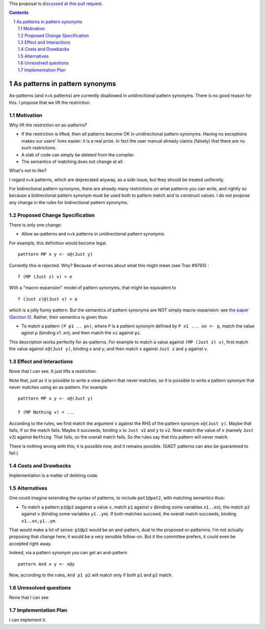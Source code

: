 .. proposal-number:: Leave blank. This will be filled in when the proposal is
                     accepted.

.. trac-ticket:: Leave blank. This will eventually be filled with the Trac
                 ticket number which will track the progress of the
                 implementation of the feature.

.. implemented:: Leave blank. This will be filled in with the first GHC version which
                 implements the described feature.

.. highlight:: haskell

.. sectnum::

This proposal is `discussed at this pull request <https://github.com/ghc-proposals/ghc-proposals/pull/94>`_.

.. contents::

As patterns in pattern synonyms
==============

As-patterns (and n+k patterns) are currently disallowed in unidirectional pattern synonyms.  There is no good reason for this.
I propose that we lift the restriction.

Motivation
------------
Why lift the restriction on as-patterns?

* If the restriction is lifted, then *all* patterns become OK in unidirecitonal pattern synonyms.
  Having no exceptions makes our users' lives easier: it is a real prize.  In fact the user manual already claims (falsely) that there are no such restrictions.

* A slab of code can simply be deleted from the compiler.

* The semantics of matching does not change at all.

What's not to like?

I regard n+k patterns, which are deprecated anyway, as a side issue, but they should be treated
uniformly.

For bidirectional pattern synonyms, there are already many restrictions on what patterns you can write, and rightly so because a bidirectional pattern synonym must be used both to pattern match and to construct values.  I do not propose any change in the rules for bidirectional pattern synonyms.

Proposed Change Specification
-----------------------------
There is only one change:

* Allow as-patterns and n+k patterns in unidirectional pattern synonyms.

For example, this definition would become legal.

::

 patttern MP x y <- x@(Just y)

::

Currently this is rejected.  Why?  Because of worries about what this might mean (see Trac #9793) :

::

 f (MP (Just z) v) = e

::

With a "macro-expansion" model of pattern synonyms, that might be equivalent to

::

  f (Just z)@(Just v) = e

::

which is a jolly funny pattern.  But the semantics of pattern synonyms are NOT simply macro-expansion: see `the paper (Section 5) <https://www.microsoft.com/en-us/research/publication/pattern-synonyms/>`_.
Rather, their semantics is given thus:

* To match a pattern ``(P p1 .. pn)``, where ``P`` is a pattern synonym defined by ``P x1 ... xn <- p``,
  match the value aginst ``p`` (binding x1..xn); and then match the ``xi`` against ``pi``.

This description works perfectly for as-patterns. For example to match a value against ``(MP (Just z) v)``,
first match the value against ``x@(Just y)``, binding x and y; and then match ``x`` against ``Just z`` and ``y`` against ``v``.




Effect and Interactions
-----------------------
None that I can see.  It just lifts a restriction.

Note that, just as it is possible to write a view pattern that never matches, so it is
possible to write a pattern synonym that never matches using an as-pattern.  For example

::

   patttern MP x y <- x@(Just y)

   f (MP Nothing v) = ...

::

According to the rules, we first match the argument ``v`` against the RHS of the pattern synonym ``x@(Just y)``. Maybe that fails; if so the match fails. Maybe it succeeds, binding ``x`` to ``Just v2`` and ``y`` to ``v2``. Now match the value of ``x`` (namely ``Just v2``) against ``Nothing``. That fails, so the overall match fails. So the rules say that this pattern will never match.

There is nothing wrong with this; it is possible now, and it remains possible.  (GADT patterns can also be guaranteed to fail.)

Costs and Drawbacks
-------------------
Implementation is a matter of deleting code.

Alternatives
------------
One could imagine extending the syntax of patterns, to include ``pat1@pat2``, with matching semantics thus:

* To match a pattern ``p1@p2`` aagainst a value ``v``, match ``p1`` against ``v`` (binding some variables ``x1..xn``), the match ``p2`` against ``v`` (binding some variables ``y1..ym``).  If both matches succeed, the overall match succeeds, binding ``x1..xn,y1..ym``.

That would make a lot of sense: ``p1@p2`` would be an and-pattern, dual to the proposed or-patternns.  I'm not actually proposing that change here; it would be a very sensible follow-on.  But it the committee prefers, it could even be accepted right away.

Indeed, via a pattern synonym you can get an and-pattern

::

     pattern And x y <- x@y

::

Now, according to the rules, ``And p1 p2`` will match only if both ``p1`` and ``p2`` match.


Unresolved questions
--------------------
None that I can see

Implementation Plan
-------------------
I can implement it.
